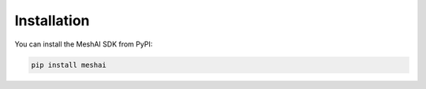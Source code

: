 Installation
============

You can install the MeshAI SDK from PyPI:

.. code-block:: bash

    pip install meshai

